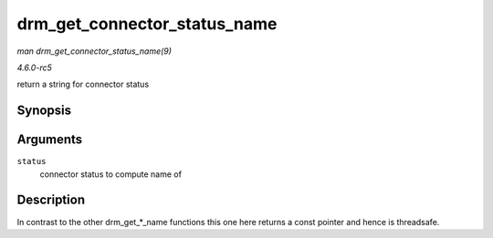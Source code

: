 .. -*- coding: utf-8; mode: rst -*-

.. _API-drm-get-connector-status-name:

=============================
drm_get_connector_status_name
=============================

*man drm_get_connector_status_name(9)*

*4.6.0-rc5*

return a string for connector status


Synopsis
========

.. c:function:: const char * drm_get_connector_status_name( enum drm_connector_status status )

Arguments
=========

``status``
    connector status to compute name of


Description
===========

In contrast to the other drm_get_*_name functions this one here
returns a const pointer and hence is threadsafe.


.. ------------------------------------------------------------------------------
.. This file was automatically converted from DocBook-XML with the dbxml
.. library (https://github.com/return42/sphkerneldoc). The origin XML comes
.. from the linux kernel, refer to:
..
.. * https://github.com/torvalds/linux/tree/master/Documentation/DocBook
.. ------------------------------------------------------------------------------
